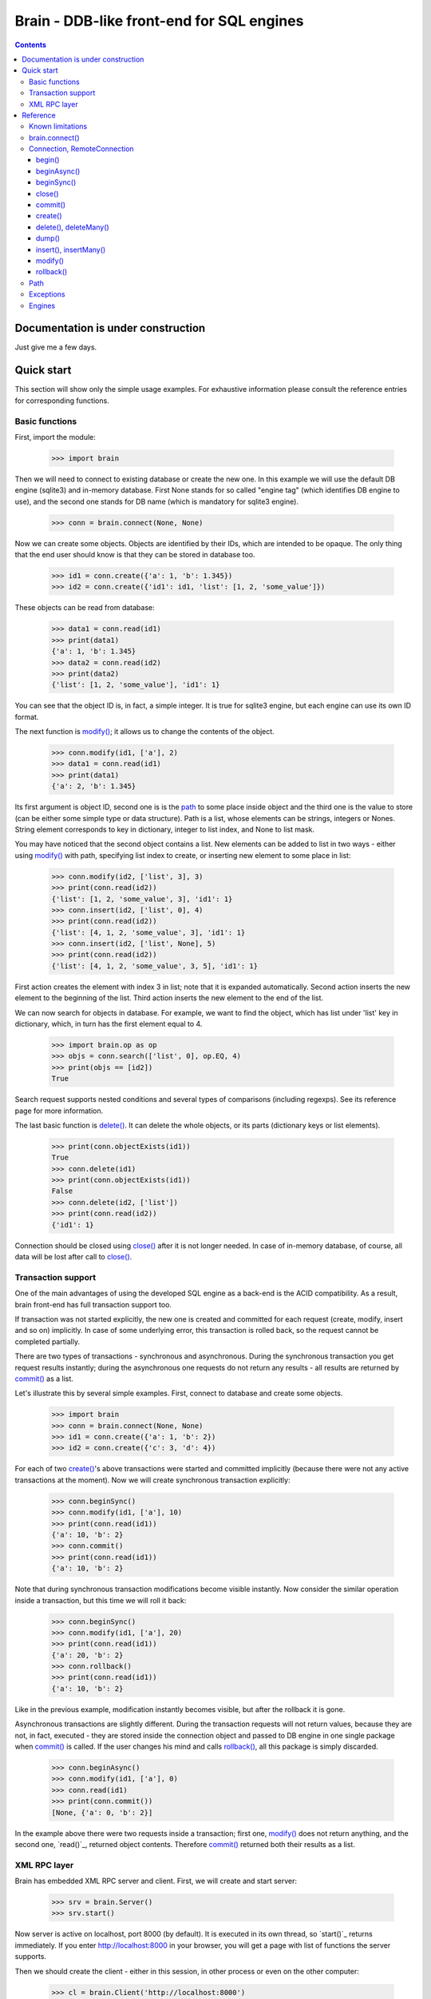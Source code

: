 ==========================================
Brain - DDB-like front-end for SQL engines
==========================================

.. contents::

Documentation is under construction
-----------------------------------

Just give me a few days.

Quick start
-----------

This section will show only the simple usage examples. For exhaustive information please consult
the reference entries for corresponding functions.

Basic functions
~~~~~~~~~~~~~~~

First, import the module:

 >>> import brain

Then we will need to connect to existing database or create the new one.
In this example we will use the default DB engine (sqlite3) and in-memory database.
First None stands for so called "engine tag" (which identifies DB engine to use),
and the second one stands for DB name (which is mandatory for sqlite3 engine).

 >>> conn = brain.connect(None, None)

Now we can create some objects. Objects are identified by their IDs, which are
intended to be opaque. The only thing that the end user should know is that they
can be stored in database too.

 >>> id1 = conn.create({'a': 1, 'b': 1.345})
 >>> id2 = conn.create({'id1': id1, 'list': [1, 2, 'some_value']})

These objects can be read from database:

 >>> data1 = conn.read(id1)
 >>> print(data1)
 {'a': 1, 'b': 1.345}
 >>> data2 = conn.read(id2)
 >>> print(data2)
 {'list': [1, 2, 'some_value'], 'id1': 1}

You can see that the object ID is, in fact, a simple integer. It is true for sqlite3 engine,
but each engine can use its own ID format.

The next function is `modify()`_; it allows us to change the contents of the object.

 >>> conn.modify(id1, ['a'], 2)
 >>> data1 = conn.read(id1)
 >>> print(data1)
 {'a': 2, 'b': 1.345}

Its first argument is object ID, second one is is the `path`_ to some place inside object and
the third one is the value to store (can be either some simple type or data structure). Path
is a list, whose elements can be strings, integers or Nones. String element corresponds to key
in dictionary, integer to list index, and None to list mask.

You may have noticed that the second object contains a list. New elements can be added
to list in two ways - either using `modify()`_ with path, specifying list index to create,
or inserting new element to some place in list:

 >>> conn.modify(id2, ['list', 3], 3)
 >>> print(conn.read(id2))
 {'list': [1, 2, 'some_value', 3], 'id1': 1}
 >>> conn.insert(id2, ['list', 0], 4)
 >>> print(conn.read(id2))
 {'list': [4, 1, 2, 'some_value', 3], 'id1': 1}
 >>> conn.insert(id2, ['list', None], 5)
 >>> print(conn.read(id2))
 {'list': [4, 1, 2, 'some_value', 3, 5], 'id1': 1}

First action creates the element with index 3 in list; note that it is expanded automatically.
Second action inserts the new element to the beginning of the list. Third action inserts
the new element to the end of the list.

We can now search for objects in database. For example, we want to find the object, which
has list under 'list' key in dictionary, which, in turn has the first element equal to 4.

 >>> import brain.op as op
 >>> objs = conn.search(['list', 0], op.EQ, 4)
 >>> print(objs == [id2])
 True

Search request supports nested conditions and several types of comparisons (including regexps).
See its reference page for more information.

The last basic function is `delete()`_. It can delete the whole objects, or its parts
(dictionary keys or list elements).

 >>> print(conn.objectExists(id1))
 True
 >>> conn.delete(id1)
 >>> print(conn.objectExists(id1))
 False
 >>> conn.delete(id2, ['list'])
 >>> print(conn.read(id2))
 {'id1': 1}

Connection should be closed using `close()`_ after it is not longer needed. In case of
in-memory database, of course, all data will be lost after call to `close()`_.

Transaction support
~~~~~~~~~~~~~~~~~~~

One of the main advantages of using the developed SQL engine as a back-end is the
ACID compatibility. As a result, brain front-end has full transaction support too.

If transaction was not started explicitly, the new one is created and committed for
each request (create, modify, insert and so on) implicitly. In case of some underlying
error, this transaction is rolled back, so the request cannot be completed partially.

There are two types of transactions - synchronous and asynchronous. During the
synchronous transaction you get request results instantly; during the asynchronous one
requests do not return any results - all results are returned by `commit()`_ as a list.

Let's illustrate this by several simple examples. First, connect to database and
create some objects.

 >>> import brain
 >>> conn = brain.connect(None, None)
 >>> id1 = conn.create({'a': 1, 'b': 2})
 >>> id2 = conn.create({'c': 3, 'd': 4})

For each of two `create()`_'s above transactions were started and committed implicitly
(because there were not any active transactions at the moment). Now we will create synchronous
transaction explicitly:

 >>> conn.beginSync()
 >>> conn.modify(id1, ['a'], 10)
 >>> print(conn.read(id1))
 {'a': 10, 'b': 2}
 >>> conn.commit()
 >>> print(conn.read(id1))
 {'a': 10, 'b': 2}

Note that during synchronous transaction modifications become visible instantly. Now
consider the similar operation inside a transaction, but this time we will roll it back:

 >>> conn.beginSync()
 >>> conn.modify(id1, ['a'], 20)
 >>> print(conn.read(id1))
 {'a': 20, 'b': 2}
 >>> conn.rollback()
 >>> print(conn.read(id1))
 {'a': 10, 'b': 2}

Like in the previous example, modification instantly becomes visible, but after the rollback
it is gone.

Asynchronous transactions are slightly different. During the transaction requests will not
return values, because they are not, in fact, executed - they are stored inside the connection
object and passed to DB engine in one single package when `commit()`_ is called. If the user
changes his mind and calls `rollback()`_, all this package is simply discarded.

 >>> conn.beginAsync()
 >>> conn.modify(id1, ['a'], 0)
 >>> conn.read(id1)
 >>> print(conn.commit())
 [None, {'a': 0, 'b': 2}]

In the example above there were two requests inside a transaction; first one, `modify()`_
does not return anything, and the second one, `read()`_, returned object contents.
Therefore `commit()`_ returned both their results as a list.

XML RPC layer
~~~~~~~~~~~~~

Brain has embedded XML RPC server and client. First, we will create and start server:

 >>> srv = brain.Server()
 >>> srv.start()

Now server is active on localhost, port 8000 (by default). It is executed in its own thread,
so `start()`_ returns immediately. If you enter http://localhost:8000 in your browser, you
will get a page with list of functions the server supports.

Then we should create the client - either in this session, in other process or even on
the other computer:

 >>> cl = brain.Client('http://localhost:8000')

And client object gives us the ability to create connections. The format of its ``connect()``
method is the same as for `brain.connect()`_:

 >>> conn = cl.connect(None, None)

This object behaves exactly the same as the `Connection`_ object returned by `brain.connect()`_.
You can try all examples from previous sections - they all should work. In the end you
should close the connection and stop server:

 >>> conn.close()
 >>> srv.stop()

Unlike `start()`_, `stop()`_ waits for server to shut down.

Reference
---------

Known limitations
~~~~~~~~~~~~~~~~~

Value limitations:
 * Currently the following Python types are supported: None, int, float, str and bytes.
 * Integers are limited to 8 bytes (by DB engines) and to 4 bytes by XML RPC protocol.

Structure limitations:
 * Each object can contain arbitrarily combined values, lists and dictionaries.
 * Structure depth is not limited theoretically, but in practice it is - by DB engine.
 * Lists and dictionaries can be empty.
 * Dictionary keys should have string type.

.. _connect():

brain.connect()
~~~~~~~~~~~~~~~

Connect to the database (or create the new one).

**Arguments**: ``connect(engine_tag, *args, **kwds)``

``engine_tag``:
  String, specifying the DB engine to use. Can be obtained by `getEngineTags()`_.
  If equal to ``None``, the default tag is used; its value can be obtained using `getDefaultEngineTag()`_.

``args``, ``kwds``:
  Engine-specific parameters. See `Engines`_ section for further information.

**Returns**: `Connection`_ object.

.. _Connection:

Connection, RemoteConnection
~~~~~~~~~~~~~~~~~~~~~~~~~~~~

These objects represent the connection to the database. They have exactly the same public interface,
so only Connection methods will be described.

Currently the following connection methods are available:

 * `begin()`_
 * `beginAsync()`_
 * `beginSync()`_
 * `close()`_
 * `commit()`_
 * `create()`_
 * `delete()`_
 * `deleteMany()`_
 * `dump()`_
 * `insert()`_
 * `insertMany()`_
 * `modify()`_
 * `objectExists()`_
 * `read()`_
 * `readByMask()`_
 * `readByMasks()`_
 * `repair()`_
 * `rollback()`_
 * `search()`_

begin()
=======

Start database transaction. If transaction is already in progress, `FacadeError`_
will be raised.

**Arguments**: ``begin(sync)``

``sync``:
  Boolean value, specifying whether transaction should be synchronous or not
  (see `beginSync()`_ or `beginAsync()`_ correspondingly for details)

beginAsync()
============

This function is an alias for `begin()`_ (equals to ``begin(sync=False)``)

Start asynchronous transaction. During the asynchronous transaction requests to database
are not processed, just stored inside the connection. Correspondingly, actual database
transaction is not started. When `commit()`_ is called, database transaction is created,
and all of requests are being processed at once, and their results are returned from
`commit()`_ as a list.

This decreases the time database is locked by the transaction and increases the speed
of remote operations (one XML RPC multicall is faster than several single calls).
But, of course, this method is less convenient than the synchronous
or implicit transaction.

**Arguments**: ``beginAsync()``

**Example**:

 >>> id1 = conn.create({'name': 'Bob'})
 >>> conn.beginAsync()
 >>> conn.modify(id1, ['name'], 'Carl')
 >>> print(conn.read(id1))
 None
 >>> print(conn.commit())
 [None, {'name': 'Carl'}]

beginSync()
===========

This function is an alias for `begin()`_ (equals to ``begin(sync=True)``)

Start synchronous transaction. During the synchronous transaction request results are available
instantly (for the same connection object), so one can perfomr complex actions inside
one transaction. On the downside, actual database transaction is opened all the time,
probably locking the database (depends on the engine). In case of remote connection,
synchronous transaction means that there will be several requests/responses performed,
slowing down transaction processing.

**Arguments**: ``beginSync()``

**Example**:

 >>> id1 = conn.create({'name': 'Bob'})
 >>> conn.beginSync()
 >>> conn.modify(id1, ['name'], 'Carl')
 >>> print(conn.read(id1))
 {'name': 'Carl'}
 >>> conn.commit()

close()
=======

Close connection to the database. All uncommitted changes will be lost.

**Arguments**: ``close()``

commit()
========

Commit current transaction. If transaction is not in progress, `FacadeError`_ will be raised.

**Arguments**: ``commit()``

create()
========

Create new object in database.

**Arguments**: ``create(self, data, path=None)``

``data``:
  Initial object contents. Can be either a value of allowed type, list or dictionary.

``path``:
  If defined, specifies the `path`_ where ``data`` will be stored (if equal to ``None``,
  data is stored in root). Should be determined.

**Returns**: object ID

**Example**:

* Creation without path

 >>> id1 = conn.create([1, 2, 3])
 >>> print(conn.read(id1))
 [1, 2, 3]

* Creation with path

 >>> id2 = conn.create([1, 2, 3], ['key'])
 >>> print(conn.read(id2))
 {'key': [1, 2, 3]}

.. _delete():

.. _deleteMany():

delete(), deleteMany()
======================

Delete the whole object or some of its fields. If an element of list is deleted,
other list elements are shifted correspondingly.

**Arguments**:
  ``delete(id, path=None)``

  ``deleteMany(id, paths=None)``

**Note**: ``delete(id, path)`` is an alias for ``deleteMany(id, [path])``

``id``:
  Target object ID.

``paths``:
  List of `paths`_. If given, is used as the set of masks, specifying fields to delete.
  If ``None``, the whole object will be deleted.

**Example**:

* Deletion of the whole object

 >>> id1 = conn.create([1, 2, 3])
 >>> conn.delete(id1)
 >>> print(conn.objectExists(id1))
 False

* Deletion of specific field

 >>> id1 = conn.create([1, 2, 3])
 >>> conn.delete(id1, [1])
 >>> print(conn.read(id1))
 [1, 3]

* Deletion by mask

 >>> id1 = conn.create({'Tracks': [{'Name': 'track 1', 'Length': 240}, {'Name': 'track 2', 'Length': 300}]})
 >>> conn.delete(id1, ['Tracks', None, 'Length'])
 >>> print(conn.read(id1))
 {'Tracks': [{'Name': 'track 1'}, {'Name': 'track 2'}]}

dump()
======

Get all database contents.

**Arguments**: ``dump()``

**Returns**: dictionary {object ID: object contents}

**Example**:

 >>> id1 = conn.create([1, 2, 3])
 >>> id2 = conn.create({'key': 'val'})
 >>> print(conn.dump())
 {1: [1, 2, 3], 2: {'key': 'val'}}

.. _insert():

.. _insertMany():

insert(), insertMany()
======================

Insert given data to list in object.

**Arguments**:
  ``insert(id, path, value, remove_conflicts=False)``

  ``insertMany(id, path, values, remove_conflicts=False)``

**Note**: ``insert(id, path, value, remove_conflicts)`` is an alias for
``insert(id, path, [value], remove_conflicts)``

``id``:
  Target object ID.

``path``:
  `Path`_ to insert to. Should point to list element (i.e., end with integer or ``None``) and
  be determined (except for, probably, the last element). If the last element is ``None``,
  insertion will be performed to the end of the list.

``value``:
  Data to insert - should be a supported data structure.

``remove_conflicts``
  See the description of this parameter for `modify()`_. ``insert()`` tries to perform
  ``modify(id, path, [], remove_conflicts)`` before doing any actions.

**Remarks**:
  * If target object does not have the field, which ``path`` is pointing to, it will be created.

  * If ``path`` points to dictionary key, `FormatError`_ will be raised.

  * If dictionary already exists at the place which ``path`` is pointing to, `StructureError`_
    will be raised.

**Example**:

 >>> id1 = conn.create({'key': [1, 2, 3]})

* Insertion to the beginning

 >>> conn.insert(id1, ['key', 0], 0)
 >>> print(conn.read(id1))
 {'key': [0, 1, 2, 3]}

* Insertion to the end

 >>> conn.insert(id1, ['key', None], 4)
 >>> print(conn.read(id1))
 {'key': [0, 1, 2, 3, 4]}

* Autovivification, no conflicts

 >>> conn.insert(id1, ['key2', None], 50)
 >>> print(conn.read(id1))
 {'key2': [50], 'key': [0, 1, 2, 3, 4]}

* Autovivification, remove conflicts

 >>> conn.insert(id1, ['key2', 'key3', None], 50, remove_conflicts=True)
 >>> print(conn.read(id1))
 {'key2': {'key3': [50]}, 'key': [0, 1, 2, 3, 4]}

* Insert several values at once

 >>> conn.insertMany(id1, ['key2', None], [51, 52, 53])
 >>> print(conn.read(id1))
 {'key2': {'key3': [50, 51, 52, 53]}, 'key': [0, 1, 2, 3, 4]}

* Insert data structure

 >>> conn.insert(id1, ['key2', 'key3', None], {'subkey': 'val'})
 >>> print(conn.read(id1))
 {'key2': {'key3': [50, 51, 52, 53, {'subkey': 'val'}]}, 'key': [0, 1, 2, 3, 4]}

modify()
========

Modify or create field in object.

**Arguments**: ``modify(id, path, value, remove_conflicts=False)``

``id``:
  Target object ID.

``path``:
  Path where to store data.

``value``:
  Data to save at target path.

``remove_conflicts``:
  Determines the way conflicts of ``path`` with existing data structure are handled. Possible conflicts are:

  * ``path`` points to dictionary, when list already exists on the same level

  * ``path`` points to list, when dictionary already exists on the same level

  * ``path`` points to list or dictionary, when scalar value already exists on the same level

  If ``remove_conflicts`` equals ``True``, all conflicting fields are deleted. In other words,
  modify() is guaranteed to finish successfully and the result of ``read(id, path)`` is
  guaranteed to be equal to ``value``.

  If ``remove_conflicts`` equals ``False``, `StructureError` is raised if conflict is found.

**Example**:

 >>> id1 = conn.create({'key': 'val'})

* Simple modification

 >>> conn.modify(id1, ['key'], 'new_val')
 >>> print(conn.read(id1))
 {'key': 'new_val'}

* Save data structure in place of value

 >>> conn.modify(id1, ['key'], [1, 2])
 >>> print(conn.read(id1))
 {'key': [1, 2]}

* Implicitly transform list remove ``[1, 2]`` using ``remove_conflicts``

 >>> conn.modify(id1, ['key', 'key2'], 'val', remove_conflicts=True)
 >>> print(conn.read(id1))
 {'key': {'key2': 'val'}}

rollback()
==========

Roll current transaction back. If transaction is not in progress, `FacadeError`_ will be raised.

**Arguments**: ``rollback()``

.. _paths:

Path
~~~~

Path to some value in object is a list, which can contain only strings, integers and Nones.
Empty list means the root level of an object; string stands for dictionary key and interger
stands for position in list. None is used in several special cases: to specify that `insert()`_
should perform insertion at the end of the list or as a mask for `delete()`_ and `read()`_.

If path does not contain Nones, it is called *determined*.

**Example**:

 >>> id1 = conn.create({'Tracks': [{'Name': 'track 1', 'Length': 240},
 ... {'Name': 'track 2', 'Length': 300}]})
 >>> print(conn.read(id1, ['Tracks', 0, 'Name']))
 track 1
 >>> print(conn.readByMask(id1, ['Tracks', None, 'Length']))
 {'Tracks': [{'Length': 240}, {'Length': 300}]}

.. _FacadeError:

.. _EngineError:

Exceptions
~~~~~~~~~~

Following exceptions can be thrown by API:

 ``brain.FacadeError``:
   Signals about the error in high-level wrappers. Can be caused by incorrect
   calls to `begin()`_ \\ `commit()`_ \\ `rollback()`_, incorrect engine tag and so on.

 ``brain.EngineError``:
   Signals about an error in DB engine wrapper.

Engines
~~~~~~~

Currently two engines are supported:

**sqlite3**:
  SQLite 3 engine, built in Python 3.

  **Arguments**: ``(name, open_existing=None, db_path=None)``

  ``name``:
    Database file name. If equal to ``None``, in-memory database is created.

  ``open_existing``:
    Ignored if ``name`` is equal to None.

    If equal to True, existing database file will be opened or `EngineError`_
    will be raised if it does not exist.

    If equal to False, new database file will be created (in place of the existing one, if
    necessary)

    If equal to None, existing database will be opened or the new one will be created, if
    the database file does not exist.

  ``db_path``:
    If is not None, will be concatenated (using platform-specific path join) with ``name``

**postgre**:
  Postgre 8 engine. Will be used if `py-postgresql <http://python.projects.postgresql.org>`_
  is installed.

  **Arguments**: ``(name, open_existing=None, host='localhost', port=5432, user='postgres',
  password='', connection_limit=-1)``

  ``name``:
    Database name.

  ``open_existing``:
    Same logic as for SQLite3 engine

  ``host``:
    Postgre server name

  ``port``:
    Postgre server port

  ``user``, ``password``:
    Credentials for connecting to Postgre server

  ``connection_limit``:
    Connection limit for newly created database. Unlimited by default.

